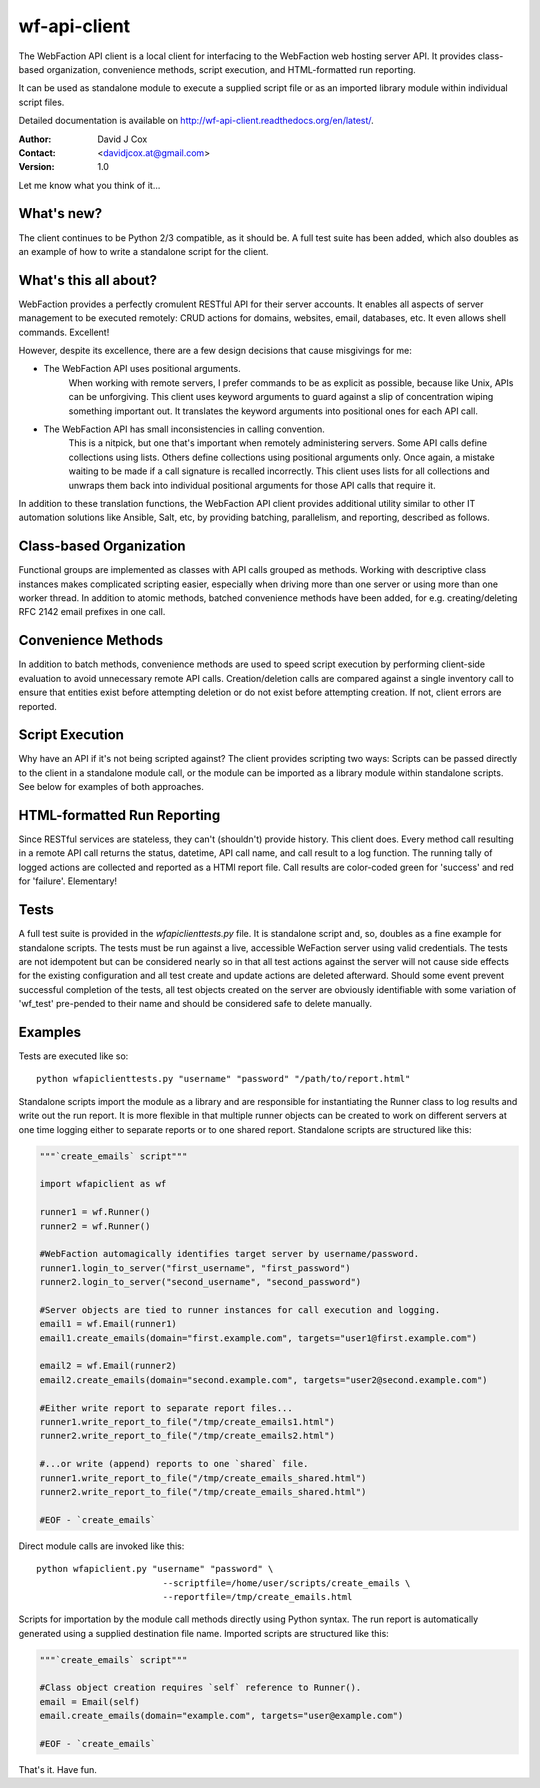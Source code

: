 =============
wf-api-client
=============

The WebFaction API client is a local client for interfacing to the WebFaction 
web hosting server API.  It provides class-based organization, convenience 
methods, script execution, and HTML-formatted run reporting.

It can be used as standalone module to execute a supplied script file or as an 
imported library module within individual script files.

Detailed documentation is available on http://wf-api-client.readthedocs.org/en/latest/.

:Author:    David J Cox

:Contact:   <davidjcox.at@gmail.com>

:Version:   1.0

Let me know what you think of it...

What's new?
-----------
The client continues to be Python 2/3 compatible, as it should be.  A full test 
suite has been added, which also doubles as an example of how to write a 
standalone script for the client.

What's this all about?
----------------------

WebFaction provides a perfectly cromulent RESTful API for their server accounts.
It enables all aspects of server management to be executed remotely: CRUD 
actions for domains, websites, email, databases, etc.  It even allows shell 
commands.  Excellent!

However, despite its excellence, there are a few design decisions that cause 
misgivings for me:

- The WebFaction API uses positional arguments.  
    When working with remote servers, I prefer commands to be as explicit as 
    possible, because like Unix, APIs can be unforgiving.  This client uses 
    keyword arguments to guard against a slip of concentration wiping something 
    important out.  It translates the keyword arguments into positional ones 
    for each API call.

- The WebFaction API has small inconsistencies in calling convention.
    This is a nitpick, but one that's important when remotely administering 
    servers.  Some API calls define collections using lists.  Others define 
    collections using positional arguments only.  Once again, a mistake waiting 
    to be made if a call signature is recalled incorrectly.  This client uses 
    lists for all collections and unwraps them back into individual positional 
    arguments for those API calls that require it.

In addition to these translation functions, the WebFaction API client provides 
additional utility similar to other IT automation solutions like Ansible, Salt, 
etc, by providing batching, parallelism, and reporting, described as follows.

Class-based Organization
------------------------

Functional groups are implemented as classes with API calls grouped as methods.
Working with descriptive class instances makes complicated scripting easier, 
especially when driving more than one server or using more than one worker 
thread.  In addition to atomic methods, batched convenience methods have been 
added, for e.g. creating/deleting RFC 2142 email prefixes in one call.

Convenience Methods
-------------------

In addition to batch methods, convenience methods are used to speed script 
execution by performing client-side evaluation to avoid unnecessary remote API 
calls.  Creation/deletion calls are compared against a single inventory call to 
ensure that entities exist before attempting deletion or do not exist before 
attempting creation.  If not, client errors are reported.

Script Execution
----------------

Why have an API if it's not being scripted against?  The client provides 
scripting two ways: Scripts can be passed directly to the client in a standalone
module call, or the module can be imported as a library module within standalone
scripts.  See below for examples of both approaches.

HTML-formatted Run Reporting
----------------------------

Since RESTful services are stateless, they can't (shouldn't) provide history.  
This client does.  Every method call resulting in a remote API call returns the
status, datetime, API call name, and call result to a log function.  The running
tally of logged actions are collected and reported as a HTMl report file.  Call 
results are color-coded green for 'success' and red for 'failure'.  Elementary!

Tests
-----

A full test suite is provided in the `wfapiclienttests.py` file.  It is 
standalone script and, so, doubles as a fine example for standalone scripts. The 
tests must be run against a live, accessible WeFaction server using valid 
credentials.  The tests are not idempotent but can be considered nearly so in
that all test actions against the server will not cause side effects for the 
existing configuration and all test create and update actions are deleted 
afterward.  Should some event prevent successful completion of the tests, all 
test objects created on the server are obviously identifiable with some 
variation of 'wf_test' pre-pended to their name and should be considered safe 
to delete manually.


Examples
--------

Tests are executed like so::

    python wfapiclienttests.py "username" "password" "/path/to/report.html"


Standalone scripts import the module as a library and are responsible for 
instantiating the Runner class to log results and write out the run report.  It 
is more flexible in that multiple runner objects can be created to work on 
different servers at one time logging either to separate reports or to one 
shared report.
Standalone scripts are structured like this:

.. code:: python

    """`create_emails` script"""
    
    import wfapiclient as wf
    
    runner1 = wf.Runner()
    runner2 = wf.Runner()
    
    #WebFaction automagically identifies target server by username/password.
    runner1.login_to_server("first_username", "first_password")
    runner2.login_to_server("second_username", "second_password")
    
    #Server objects are tied to runner instances for call execution and logging.
    email1 = wf.Email(runner1)
    email1.create_emails(domain="first.example.com", targets="user1@first.example.com")
    
    email2 = wf.Email(runner2)
    email2.create_emails(domain="second.example.com", targets="user2@second.example.com")
    
    #Either write report to separate report files...
    runner1.write_report_to_file("/tmp/create_emails1.html")
    runner2.write_report_to_file("/tmp/create_emails2.html")
    
    #...or write (append) reports to one `shared` file.
    runner1.write_report_to_file("/tmp/create_emails_shared.html")
    runner2.write_report_to_file("/tmp/create_emails_shared.html")
    
    #EOF - `create_emails`


Direct module calls are invoked like this::

    python wfapiclient.py "username" "password" \
                            --scriptfile=/home/user/scripts/create_emails \
                            --reportfile=/tmp/create_emails.html


Scripts for importation by the module call methods directly using Python syntax.
The run report is automatically generated using a supplied destination file name.
Imported scripts are structured like this:

.. code:: python

    """`create_emails` script"""
    
    #Class object creation requires `self` reference to Runner().
    email = Email(self)
    email.create_emails(domain="example.com", targets="user@example.com")
    
    #EOF - `create_emails`


That's it.  Have fun.
